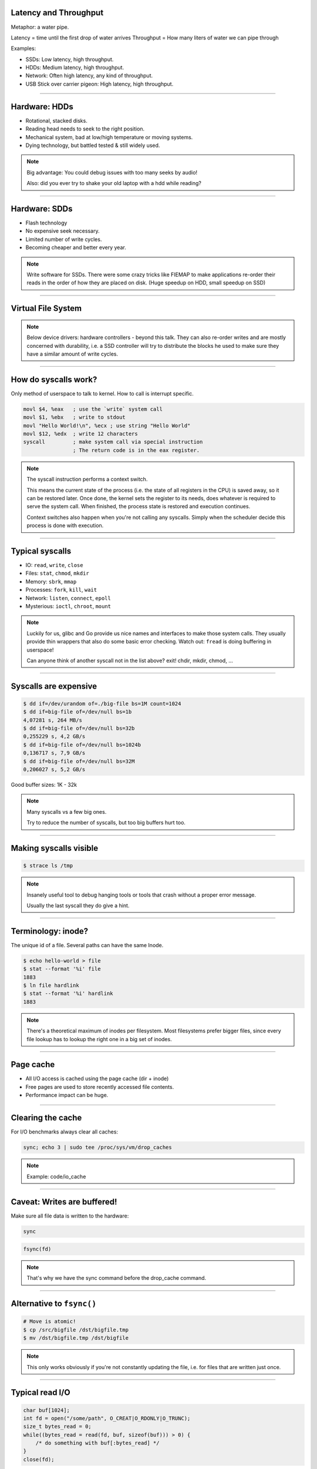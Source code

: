 Latency and Throughput
======================

Metaphor: a water pipe.

Latency = time until the first drop of water arrives
Throughput = How many liters of water we can pipe through

Examples:

* SSDs: Low latency, high throughput.
* HDDs: Medium latency, high throughput.
* Network: Often high latency, any kind of throughput.
* USB Stick over carrier pigeon: High latency, high throughput.

----

Hardware: HDDs
==============

.. image:: images/hdd.jpg

* Rotational, stacked disks.
* Reading head needs to seek to the right position.
* Mechanical system, bad at low/high temperature or moving systems.
* Dying technology, but battled tested & still widely used.

.. note::

   Big advantage: You could debug issues with too many seeks by audio!

   Also: did you ever try to shake your old laptop with a hdd while reading?

----

Hardware: SDDs
==============

.. image:: images/ssd.jpg

* Flash technology
* No expensive seek necessary.
* Limited number of write cycles.
* Becoming cheaper and better every year.

.. note::

    Write software for SSDs. There were some crazy tricks like FIEMAP to make
    applications re-order their reads in the order of how they are placed on disk.
    (Huge speedup on HDD, small speedup on SSD)

----

Virtual File System
====================

.. image:: images/vfs.webp

.. note::

   Below device drivers: hardware controllers - beyond this talk.
   They can also re-order writes and are mostly concerned with durability,
   i.e. a SSD controller will try to distribute the blocks he used to make sure
   they have a similar amount of write cycles.

----

How do syscalls work?
=====================

Only method of userspace to talk to kernel.
How to call is interrupt specific.

.. code-block:: asm

    movl $4, %eax   ; use the `write` system call
    movl $1, %ebx   ; write to stdout
    movl "Hello World!\n", %ecx ; use string "Hello World"
    movl $12, %edx  ; write 12 characters
    syscall         ; make system call via special instruction
                    ; The return code is in the eax register.

.. note::

   The syscall instruction performs a context switch.

   This means the current state of the process (i.e. the state of all registers
   in the CPU) is saved away, so it can be restored later. Once done, the kernel
   sets the register to its needs, does whatever is required to serve the system call.
   When finished, the process state is restored and execution continues.

   Context switches also happen when you're not calling any syscalls.
   Simply when the scheduler decide this process is done with execution.

----

Typical syscalls
================

* IO: ``read``, ``write``, ``close``
* Files: ``stat``, ``chmod``, ``mkdir``
* Memory: ``sbrk``, ``mmap``
* Processes: ``fork``, ``kill``, ``wait``
* Network: ``listen``, ``connect``, ``epoll``
* Mysterious: ``ioctl``, ``chroot``, ``mount``

.. note::

   Luckily for us, glibc and Go provide us nice names and interfaces to make those system calls.
   They usually provide thin wrappers that also do some basic error checking. Watch out: ``fread``
   is doing buffering in userspace!

   Can anyone think of another syscall not in the list above? exit! chdir, mkdir, chmod, ...

----

Syscalls are expensive
======================

.. code-block:: bash

   $ dd if=/dev/urandom of=./big-file bs=1M count=1024
   $ dd if=big-file of=/dev/null bs=1b
   4,07281 s, 264 MB/s
   $ dd if=big-file of=/dev/null bs=32b
   0,255229 s, 4,2 GB/s
   $ dd if=big-file of=/dev/null bs=1024b
   0,136717 s, 7,9 GB/s
   $ dd if=big-file of=/dev/null bs=32M
   0,206027 s, 5,2 GB/s

Good buffer sizes: 1K - 32k

.. note::

    Many syscalls vs a few big ones.

    Try to reduce the number of syscalls,
    but too big buffers hurt too.

----

Making syscalls visible
=======================

.. code-block:: bash

    $ strace ls /tmp


.. note::

   Insanely useful tool to debug hanging tools
   or tools that crash without a proper error message.

   Usually the last syscall they do give a hint.

----

Terminology: inode?
===================

The unique id of a file.
Several paths can have the same Inode.

.. code-block:: bash

    $ echo hello-world > file
    $ stat --format '%i' file
    1883
    $ ln file hardlink
    $ stat --format '%i' hardlink
    1883

.. note::

    There's a theoretical maximum of inodes per filesystem.
    Most filesystems prefer bigger files, since every file
    lookup has to lookup the right one in a big set of inodes.

----

Page cache
==========

* All I/O access is cached using the page cache (dir + inode)
* Free pages are used to store recently accessed file contents.
* Performance impact can be huge.

----

Clearing the cache
==================

For I/O benchmarks always clear all caches:

.. code-block:: bash

    sync; echo 3 | sudo tee /proc/sys/vm/drop_caches

.. note::

    Example: code/io_cache

----

Caveat: Writes are buffered!
============================

Make sure all file data is written to the hardware:

.. code-block:: bash

   sync

.. code-block:: c

   fsync(fd)

.. note::

   That's why we have the sync command before the drop_cache command.

----

Alternative to ``fsync()``
==========================

.. code-block:: bash

    # Move is atomic!
    $ cp /src/bigfile /dst/bigfile.tmp
    $ mv /dst/bigfile.tmp /dst/bigfile

.. note::

   This only works obviously if you're not constantly updating the file,
   i.e. for files that are written just once.

----

Typical read I/O
================

.. code-block:: c

    char buf[1024];
    int fd = open("/some/path", O_CREAT|O_RDONLY|O_TRUNC);
    size_t bytes_read = 0;
    while((bytes_read = read(fd, buf, sizeof(buf))) > 0) {
        /* do something with buf[:bytes_read] */
    }
    close(fd);

----

Typical write I/O
=================

.. code-block:: c

    char buf[1024];
    size_t bytes_in_buf = 0;
    int fd = open("/some/path", O_CREAT|O_WRONLY|O_TRUNC);
    do {
        /* fill buf somehow with data you'd like to write,
         * set bytes_in_buf accordingly.
         */
    } while(write(fd, buf, bytes_in_buf) >= 0)
    fsync(fd);
    close(fd);


.. note::

   There is a bug here:

   write() returns the number of written bytes.
   It might be less than `bytes_in_buf` and this is not counted as an error.
   The write call might have simply been interrupted and we expect that it is
   called another time with the remaining data.

   Also: Does the application that the data is immediately for read()?
   Answer: nope. You have to use fsync()

   Also please note: There is some error handling missing here.

----

Fixed write version
===================

.. code-block:: c

    /* ... */
    char *buf_ptr = buf;
    while(bytes_in_buf > 0) {
       size_t written = write(fd, buf_ptr, bytes_in_buf);
       bytes_in_buf -= written;
       buf_ptr += written;
       if(errno != 0) {
           return;
       }
    }
    /* ... */

.. note::

    Many write utils actually handle this for you.
    But io.Writer() behaves the same! Depending on the underlying
    file type and system this might be rare but is a real thing.

----

What about ``fread()``?
=======================

A weird accident in history.

**Usecases:**

* You need to read byte by byte.
* You need to unread some bytes frequently.
* You need to read easily line by line.

Otherwise: Do not use.

.. note::

    Userspace buffered functions. No real advantage, but limiting and confusing API.
    Has some extra features like printf-style formatting.

    In Go the normal read/write is using the syscall directly,
    bufio is roughly equivalent to f{read,write} etc.
    fsync() is a sycasll, not part of that.

----

Detour: Filesystems
===================

Performance depends a little on filesystem:

* ext2/3/4: good, stable & fast choice.
* fat8/16/32: simple, but legacy, do not use.
* NTFS: slow and only for compatibility.
* XFS: good with big files.
* btrfs: feature-rich, can do CoW & snapshots.
* ZFS: highly scalable and very complex.

.. note::

    Syscalls all work the same, but some filesystems have
    better performance regarding writes/reads/syncs or
    are more targeted at large files or many files.

    Most differences are admin related (i.e. integrity, backups,
    snapshots etc.)

----

Detour: Fragmentation
=====================

The problem that file content is distributed over many blocks.

.. code-block::

    Windows sucks but this term stuck in our heads.

    ext4 does not require fragmentation.


----

Detour: FUSE
============

.. image:: images/fuse.png

----

A note on seeking
=================

* Rotational disks have only one reading head.
* They re-order read requests
* This can increase latency!
* SSDs use

----

I/O improving performance
=========================

* Avoid I/O.
* Use a sane buffer size.
* Use append only data for writing.
* Batch writes as they evict caches.
* Prefer few big files over many small files.
* Avoid directories with high amount of files (``git``)
* For modifying big files use mmap.
* Buy faster hardware.
* Use a different I/O scheduler.
* Use a different filesystem (``tmpfs``)
* Leverage the page cache and trust the OS
* Use zero-copy techniques: ``sendfile``, ``splice``
* Not crazy: Use DMA if possible (hardware dependent)
* Slightly crazy: fadvise() if you need prefetch
* Maybe crazy: use O_DIRECT
* Likely crazy: skip fsync()
* Definitely crazy: FIEMAP

----

I/O scheduler
=============

Re-orders read and write requests for performance.

* ``none``: Does no reordering.
* ``bfq``: Complex, designed for desktops.
* ``mq-deadline``, ``kyber``: Simpler, good allround schedulers.

.. note::

    In the age of SSDs we can use dumber schedulers.
    In the age of HDDs schedulers were vital.

----

``ionice``
=========


.. code-block:: c

   $ ionice -c 2 -n 0 <some-pid>

* Default level is 4. Lower is higher.

.. note::

    Well, you can probably guess what it does.

----

Reduce number of copies
=======================

* Do not copy buffers in your program too often
* You can use ``readv`` to splice existing buffers to one.
* Use hardlinks if possible
* Use CoW reflinks if possible.
* ``sendfile()`` to copy files to Network.
* ``copy_file_range()`` to copy between files.

----

Homework
========

* Write a file copy utility in your favourite language and benchmark
  it against ``cp`` (the bash command). ``cp`` is probably faster.
  Why? How can you find out?

Basic store with get/set using append-only log,
plus segments compression and offset-table in memory.
Pay attention to efficient I/O and avoiding syscalls.

Optional: Implement delete using tombstones.

Use a programming language of your choice.

- Try to measure the amount of data (total and gets/sets) that your KV can store in a minute.
- Is there anything you can optimize here?
